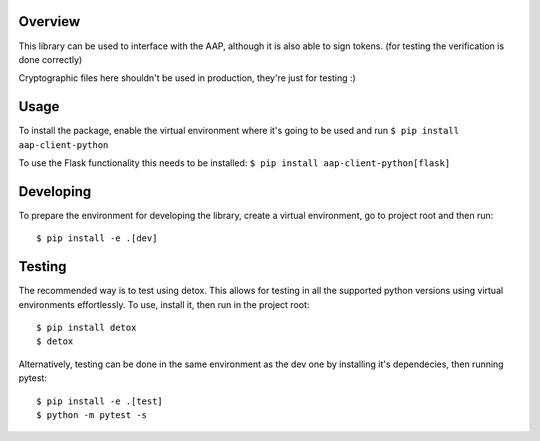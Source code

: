 .. image:: https://travis-ci.org/EMBL-EBI-TSI/aap-client-python.svg?branch=master
    :target: https://travis-ci.org/EMBL-EBI-TSI/aap-client-python
.. image:: https://codecov.io/gh/EMBL-EBI-TSI/aap-client-python/branch/master/graph/badge.svg
  :target: https://codecov.io/gh/EMBL-EBI-TSI/aap-client-python
.. image:: https://coveralls.io/repos/github/EMBL-EBI-TSI/aap-client-python/badge.svg?branch=master
  :target: https://coveralls.io/github/EMBL-EBI-TSI/aap-client-python?branch=master


Overview
########

This library can be used to interface with the AAP, although it is also able to sign tokens.
(for testing the verification is done correctly)

Cryptographic files here shouldn't be used in production, they're just for testing :)

Usage
#####

To install the package, enable the virtual environment where it's going to be used and run
``$ pip install aap-client-python``

To use the Flask functionality this needs to be installed:
``$ pip install aap-client-python[flask]``

Developing
##########

To prepare the environment for developing the library, create a virtual environment, go to project root and then run:

::

  $ pip install -e .[dev]

Testing
#######
The recommended way is to test using detox.
This allows for testing in all the supported python versions using virtual environments effortlessly.
To use, install it, then run in the project root:

::

  $ pip install detox
  $ detox

Alternatively, testing can be done in the same environment as the dev one by installing it's dependecies, then running pytest:

::

  $ pip install -e .[test]
  $ python -m pytest -s


